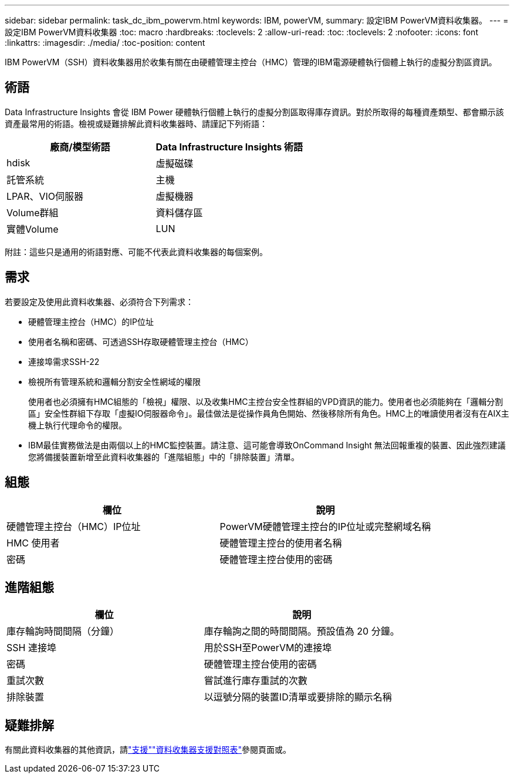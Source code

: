 ---
sidebar: sidebar 
permalink: task_dc_ibm_powervm.html 
keywords: IBM, powerVM, 
summary: 設定IBM PowerVM資料收集器。 
---
= 設定IBM PowerVM資料收集器
:toc: macro
:hardbreaks:
:toclevels: 2
:allow-uri-read: 
:toc: 
:toclevels: 2
:nofooter: 
:icons: font
:linkattrs: 
:imagesdir: ./media/
:toc-position: content


[role="lead"]
IBM PowerVM（SSH）資料收集器用於收集有關在由硬體管理主控台（HMC）管理的IBM電源硬體執行個體上執行的虛擬分割區資訊。



== 術語

Data Infrastructure Insights 會從 IBM Power 硬體執行個體上執行的虛擬分割區取得庫存資訊。對於所取得的每種資產類型、都會顯示該資產最常用的術語。檢視或疑難排解此資料收集器時、請謹記下列術語：

[cols="2*"]
|===
| 廠商/模型術語 | Data Infrastructure Insights 術語 


| hdisk | 虛擬磁碟 


| 託管系統 | 主機 


| LPAR、VIO伺服器 | 虛擬機器 


| Volume群組 | 資料儲存區 


| 實體Volume | LUN 
|===
附註：這些只是通用的術語對應、可能不代表此資料收集器的每個案例。



== 需求

若要設定及使用此資料收集器、必須符合下列需求：

* 硬體管理主控台（HMC）的IP位址
* 使用者名稱和密碼、可透過SSH存取硬體管理主控台（HMC）
* 連接埠需求SSH-22
* 檢視所有管理系統和邏輯分割安全性網域的權限
+
使用者也必須擁有HMC組態的「檢視」權限、以及收集HMC主控台安全性群組的VPD資訊的能力。使用者也必須能夠在「邏輯分割區」安全性群組下存取「虛擬IO伺服器命令」。最佳做法是從操作員角色開始、然後移除所有角色。HMC上的唯讀使用者沒有在AIX主機上執行代理命令的權限。

* IBM最佳實務做法是由兩個以上的HMC監控裝置。請注意、這可能會導致OnCommand Insight 無法回報重複的裝置、因此強烈建議您將備援裝置新增至此資料收集器的「進階組態」中的「排除裝置」清單。




== 組態

[cols="2*"]
|===
| 欄位 | 說明 


| 硬體管理主控台（HMC）IP位址 | PowerVM硬體管理主控台的IP位址或完整網域名稱 


| HMC 使用者 | 硬體管理主控台的使用者名稱 


| 密碼 | 硬體管理主控台使用的密碼 
|===


== 進階組態

[cols="2*"]
|===
| 欄位 | 說明 


| 庫存輪詢時間間隔（分鐘） | 庫存輪詢之間的時間間隔。預設值為 20 分鐘。 


| SSH 連接埠 | 用於SSH至PowerVM的連接埠 


| 密碼 | 硬體管理主控台使用的密碼 


| 重試次數 | 嘗試進行庫存重試的次數 


| 排除裝置 | 以逗號分隔的裝置ID清單或要排除的顯示名稱 
|===


== 疑難排解

有關此資料收集器的其他資訊，請link:concept_requesting_support.html["支援"]link:reference_data_collector_support_matrix.html["資料收集器支援對照表"]參閱頁面或。
